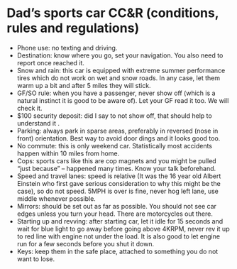 * Dad’s sports car CC&R (conditions, rules and regulations)

- Phone use: no texting and driving.
- Destination: know where you go, set your navigation. You also need to report once reached it.
- Snow and rain: this car is equipped with extreme summer performance tires which do not work on wet and snow roads. In any case, let them warm up a bit and after 5 miles they will stick.
- GF/SO rule: when you have a passenger, never show off (which is a natural instinct it is good to be aware of). Let your GF read it too. We will check it.
- $100 security deposit: did I say to not show off, that should help to understand it .
- Parking: always park in sparse areas, preferably in reversed (nose in front) orientation. Best way to avoid door dings and it looks good too.
- No commute: this is only weekend car. Statistically most accidents happen within 10 miles from home.
- Cops: sports cars like this are cop magnets and you might be pulled “just because” – happened many times. Know your talk beforehand.
- Speed and travel lanes: speed is relative (It was the 16 year old Albert Einstein who first gave serious consideration to why this might be the case), so do not speed. 5MPH is over is fine, never hog left lane, use middle whenever possible.
- Mirrors: should be set out as far as possible. You should not see car edges unless you turn your head. There are motorcycles out there.
- Starting up and revving: after starting car, let it idle for 15 seconds and wait for blue light to go away before going above 4KRPM, never rev it up to red line with engine not under the load. It is also good to let engine run for a few seconds before you shut it down.
- Keys: keep them in the safe place, attached to something you do not want to lose.
